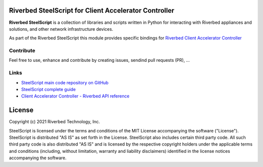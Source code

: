 Riverbed SteelScript for Client Accelerator Controller
======================================================

**Riverbed SteelScript** is a collection of libraries and scripts written in Python for interacting
with Riverbed appliances and solutions, and other network infrastructure devices.

As part of the Riverbed SteelScript this module provides specific bindings for `Riverbed Client Accelerator Controller <https://www.riverbed.com/products/steelhead/client-accelerator.html>`__ 

Contribute
-----------

Feel free to use, enhance and contribute by creating issues, sendind pull requests (PR), ...

Links
-----

- `SteelScript main code repository on GitHub <https://github.com/riverbed/steelscript>`__ 

- `SteelScript complete guide <https://support.riverbed.com/apis/steelscript>`__

- `Client Accelerator Controller - Riverbed API reference <https://support.riverbed.com/apis/_products/SteelCentral_Controller_for_SteelHead_Mobile/index.html>`__

License
=======

Copyright (c) 2021 Riverbed Technology, Inc.

SteelScript is licensed under the terms and conditions of the MIT License
accompanying the software ("License").  SteelScript is distributed "AS
IS" as set forth in the License. SteelScript also includes certain third
party code.  All such third party code is also distributed "AS IS" and is
licensed by the respective copyright holders under the applicable terms and
conditions (including, without limitation, warranty and liability disclaimers)
identified in the license notices accompanying the software.
